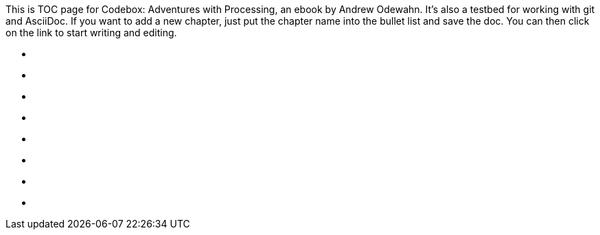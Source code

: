 This is TOC page for Codebox: Adventures with Processing, an ebook by Andrew Odewahn.  It's also a testbed for working with git and AsciiDoc.  If you want to add a new chapter, just put the chapter name into the bullet list and save the doc.  You can then click on the link to start writing and editing.

* [[ch_3d_anaglyph]]
* [[ch_arraylist]]
* [[ch_autocomplete]]
* [[ch_exceptions]]
* [[ch_filters]]
* [[ch_fractals]]
* [[ch_qr_codes]]
* [[ch_save_sensor_data]]